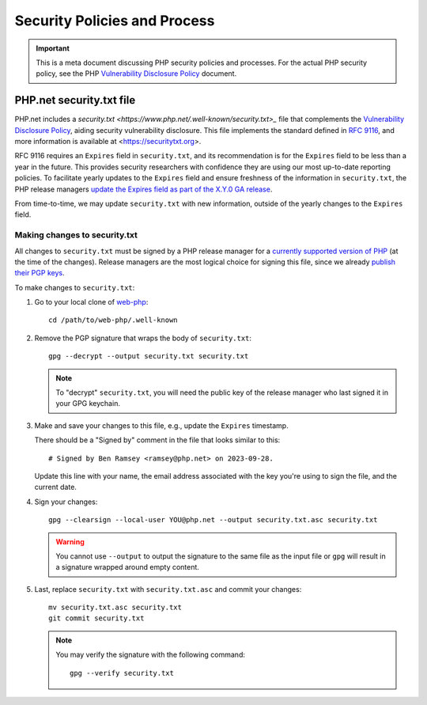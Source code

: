 =============================
Security Policies and Process
=============================

.. IMPORTANT::
   This is a meta document discussing PHP security policies and processes. For
   the actual PHP security policy, see the PHP `Vulnerability Disclosure
   Policy
   <https://github.com/php/policies/blob/main/security-classification.rst>`_
   document.

PHP.net security.txt file
=========================

PHP.net includes a `security.txt
<https://www.php.net/.well-known/security.txt>_` file that complements the
`Vulnerability Disclosure Policy
<https://github.com/php/policies/blob/main/security-classification.rst>`_,
aiding security vulnerability disclosure. This file implements the standard
defined in `RFC 9116 <https://www.rfc-editor.org/rfc/rfc9116>`_, and more
information is available at <https://securitytxt.org>.

RFC 9116 requires an ``Expires`` field in ``security.txt``, and its recommendation
is for the ``Expires`` field to be less than a year in the future. This provides
security researchers with confidence they are using our most up-to-date
reporting policies. To facilitate yearly updates to the ``Expires`` field and
ensure freshness of the information in ``security.txt``, the PHP release managers
`update the Expires field as part of the X.Y.0 GA release
<https://github.com/php/php-src/blob/master/docs/release-process.md#preparing-for-the-initial-stable-version-php-xy0>`_.

From time-to-time, we may update ``security.txt`` with new information, outside
of the yearly changes to the ``Expires`` field.

Making changes to security.txt
------------------------------

All changes to ``security.txt`` must be signed by a PHP release manager for a
`currently supported version of PHP
<https://www.php.net/supported-versions.php>`_ (at the time of the changes).
Release managers are the most logical choice for signing this file, since we
already `publish their PGP keys <https://www.php.net/gpg-keys.php>`_.

To make changes to ``security.txt``:

1. Go to your local clone of `web-php <https://github.com/php/web-php>`_::

	cd /path/to/web-php/.well-known

2. Remove the PGP signature that wraps the body of ``security.txt``::

	gpg --decrypt --output security.txt security.txt

   .. NOTE::
      To "decrypt" ``security.txt``, you will need the public key of the release
      manager who last signed it in your GPG keychain.

3. Make and save your changes to this file, e.g., update the ``Expires`` timestamp.

   There should be a "Signed by" comment in the file that looks similar to
   this::

	# Signed by Ben Ramsey <ramsey@php.net> on 2023-09-28.

   Update this line with your name, the email address associated with the key
   you're using to sign the file, and the current date.

4. Sign your changes::

	gpg --clearsign --local-user YOU@php.net --output security.txt.asc security.txt

   .. WARNING::
      You cannot use ``--output`` to output the signature to the same file as the
      input file or ``gpg`` will result in a signature wrapped around empty content.

5. Last, replace ``security.txt`` with ``security.txt.asc`` and commit your
   changes::

	mv security.txt.asc security.txt
	git commit security.txt

   .. NOTE::
      You may verify the signature with the following command::

      	gpg --verify security.txt
